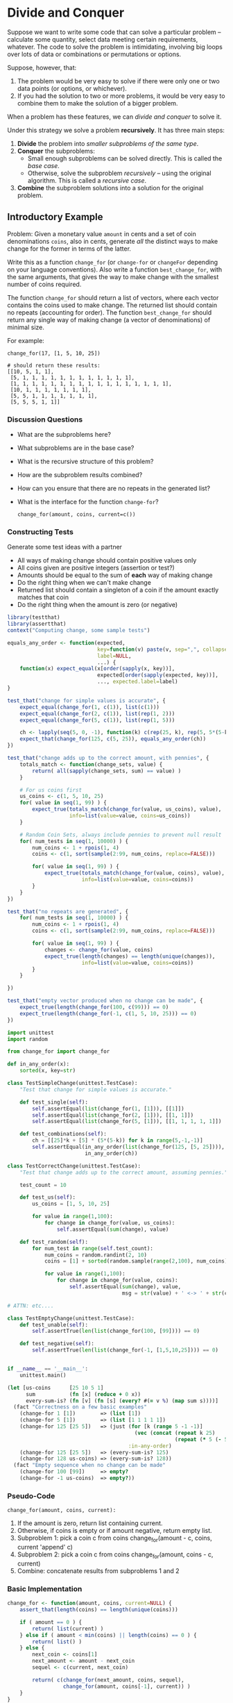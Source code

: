 * Divide and Conquer

  Suppose we want to write some code that can solve a particular problem --
  calculate some quantity, select data meeting certain requirements, whatever.
  The code to solve the problem is intimidating, involving big loops over lots
  of data or combinations or permutations or options.

  Suppose, however, that:

  1. The problem would be very easy to solve if there were only one or two data
     points (or options, or whichever).
  2. If you had the solution to two or more problems, it would be very easy to
     combine them to make the solution of a bigger problem.


  When a problem has these features, we can /divide and conquer/ to solve it.

  Under this strategy we solve a problem *recursively*. It has three main steps:

  1. *Divide* the problem into /smaller subproblems of the same type/.
  2. *Conquer* the subproblems:
     - Small enough subproblems can be solved directly.
       This is called the /base case/.
     - Otherwise, solve the subproblem /recursively/ -- using the
       original algorithm. This is called a /recursive case/.
  3. *Combine* the subproblem solutions into a solution for the
     original problem.

** Introductory Example

   Problem: Given a monetary value ~amount~ in cents and a set of coin
   denominations ~coins~, also in cents, generate /all/ the distinct ways to
   make change for the former in terms of the latter.

   Write this as a function ~change_for~ (or ~change-for~ or ~changeFor~
   depending on your language conventions). Also write a function
   ~best_change_for~, with the same arguments, that gives the way
   to make change with the smallest number of coins required.

   The function ~change_for~ should return a list of vectors, where each vector
   contains the coins used to make change. The returned list should
   contain no repeats (accounting for order). The function ~best_change_for~
   should return any single way of making change (a vector of denominations)
   of minimal size.

   For example:

   #+BEGIN_EXAMPLE
     change_for(17, [1, 5, 10, 25])

     # should return these results:
     [[10, 5, 1, 1],
      [5, 1, 1, 1, 1, 1, 1, 1, 1, 1, 1, 1, 1],
      [1, 1, 1, 1, 1, 1, 1, 1, 1, 1, 1, 1, 1, 1, 1, 1, 1],
      [10, 1, 1, 1, 1, 1, 1, 1],
      [5, 5, 1, 1, 1, 1, 1, 1, 1],
      [5, 5, 5, 1, 1]]
   #+END_EXAMPLE

*** Discussion Questions
    + What are the subproblems here?
    + What subproblems are in the base case?
    + What is the recursive structure of this problem?
    + How are the subproblem results combined?
    + How can you ensure that there are no repeats in the generated list?
    + What is the interface for the function ~change-for~?
      #+begin_example
        change_for(amount, coins, current=c())
      #+end_example

*** Constructing Tests

    Generate some test ideas with a partner
    + All ways of making change should contain positive values only
    + All coins given are positive integers (assertion or test?)
    + Amounts should be equal to the sum of *each* way of making change
    + Do the right thing when we can't make change
    + Returned list should contain a singleton of a coin if the
      amount exactly matches that coin
    + Do the right thing when the amount is zero (or negative)

    #+begin_src R
      library(testthat)
      library(assertthat)
      context("Computing change, some sample tests")

      equals_any_order <- function(expected,
                                   key=function(v) paste(v, sep=",", collapse=""),
                                   label=NULL,
                                   ...) {
          function(x) expect_equal(x[order(sapply(x, key))],
                                   expected[order(sapply(expected, key))],
                                   ..., expected.label=label)
      }

      test_that("change for simple values is accurate", {
          expect_equal(change_for(1, c(1)), list(c(1)))
          expect_equal(change_for(2, c(1)), list(rep(1, 2)))
          expect_equal(change_for(5, c(1)), list(rep(1, 5)))

          ch <- lapply(seq(5, 0, -1), function(k) c(rep(25, k), rep(5, 5*(5-k))))
          expect_that(change_for(125, c(5, 25)), equals_any_order(ch))
      })

      test_that("change adds up to the correct amount, with pennies", {
          totals_match <- function(change_sets, value) {
              return( all(sapply(change_sets, sum) == value) )
          }

          # For us coins first
          us_coins <- c(1, 5, 10, 25)
          for( value in seq(1, 99) ) {
              expect_true(totals_match(change_for(value, us_coins), value),
                          info=list(value=value, coins=us_coins))
          }

          # Random Coin Sets, always include pennies to prevent null result
          for( num_tests in seq(1, 10000) ) {
              num_coins <- 1 + rpois(1, 4)
              coins <- c(1, sort(sample(2:99, num_coins, replace=FALSE)))

              for( value in seq(1, 99) ) {
                  expect_true(totals_match(change_for(value, coins), value),
                              info=list(value=value, coins=coins))
              }
          }
      })

      test_that("no repeats are generated", {
          for( num_tests in seq(1, 10000) ) {
              num_coins <- 1 + rpois(1, 4)
              coins <- c(1, sort(sample(2:99, num_coins, replace=FALSE)))

              for( value in seq(1, 99) ) {
                  changes <- change_for(value, coins)
                  expect_true(length(changes) == length(unique(changes)),
                              info=list(value=value, coins=coins))
              }
          }

      })

      test_that("empty vector produced when no change can be made", {
          expect_true(length(change_for(100, c(99))) == 0)
          expect_true(length(change_for(-1, c(1, 5, 10, 25))) == 0)
      })
    #+end_src

    #+begin_src python
      import unittest
      import random

      from change_for import change_for

      def in_any_order(x):
          sorted(x, key=str)

      class TestSimpleChange(unittest.TestCase):
          "Test that change for simple values is accurate."

          def test_single(self):
              self.assertEqual(list(change_for(1, [1])), [[1]])
              self.assertEqual(list(change_for(2, [1])), [[1, 1]])
              self.assertEqual(list(change_for(5, [1])), [[1, 1, 1, 1, 1]])

          def test_combinations(self):
              ch = [[25]*k + [5] * (5*(5-k)) for k in range(5,-1,-1)]
              self.assertEqual(in_any_order(list(change_for(125, [5, 25]))),
                               in_any_order(ch))

      class TestCorrectChange(unittest.TestCase):
          "Test that change adds up to the correct amount, assuming pennies."

          test_count = 10

          def test_us(self):
              us_coins = [1, 5, 10, 25]

              for value in range(1,100):
                  for change in change_for(value, us_coins):
                      self.assertEqual(sum(change), value)

          def test_random(self):
              for num_test in range(self.test_count):
                  num_coins = random.randint(2, 10)
                  coins = [1] + sorted(random.sample(range(2,100), num_coins))

                  for value in range(1,100):
                      for change in change_for(value, coins):
                          self.assertEqual(sum(change), value,
                                           msg = str(value) + ' <-> ' + str(coins))

      # ATTN: etc....

      class TestEmptyChange(unittest.TestCase):
          def test_unable(self):
              self.assertTrue(len(list(change_for(100, [99]))) == 0)

          def test_negative(self):
              self.assertTrue(len(list(change_for(-1, [1,5,10,25]))) == 0)


      if __name__ == '__main__':
          unittest.main()

    #+end_src

    #+begin_src clojure
      (let [us-coins      [25 10 5 1]
            sum           (fn [x] (reduce + 0 x))
            every-sum-is? (fn [v] (fn [s] (every? #(= v %) (map sum s))))]
        (fact "Correctness on a few basic examples"
          (change-for 1 [1])        => (list [1])
          (change-for 5 [1])        => (list [1 1 1 1 1])
          (change-for 125 [25 5])   => (just (for [k (range 5 -1 -1)]
                                               (vec (concat (repeat k 25)
                                                            (repeat (* 5 (- 5 k)) 5))))
                                             :in-any-order)
          (change-for 125 [25 5])   => (every-sum-is? 125)
          (change-for 128 us-coins) => (every-sum-is? 128))
        (fact "Empty sequence when no change can be made"
          (change-for 100 [99])     => empty?
          (change-for -1 us-coins)  => empty?))
    #+end_src

*** Pseudo-Code

    ~change_for(amount, coins, current):~

    1. If the amount is zero, return list containing current.
    2. Otherwise, if coins is empty or if amount negative, return empty list.
    3. Subproblem 1: pick a coin c from coins
                     change_for(amount - c, coins, current 'append' c)
    4. Subproblem 2: pick a coin c from coins
                     change_for(amount, coins - c, current)
    5. Combine: concatenate results from subproblems 1 and 2

*** Basic Implementation

    #+begin_src R
      change_for <- function(amount, coins, current=NULL) {
          assert_that(length(coins) == length(unique(coins)))

          if ( amount == 0 ) {
              return( list(current) )
          } else if ( amount < min(coins) || length(coins) == 0 ) {
              return( list() )
          } else {
              next_coin <- coins[1]
              next_amount <- amount - next_coin
              sequel <- c(current, next_coin)

              return( c(change_for(next_amount, coins, sequel),
                        change_for(amount, coins[-1], current)) )
          }
      }
      # Note: There's a subtle "bug" here.
    #+end_src

    #+begin_src python
      from itertools import chain

      def change_for(amount, coins, current=None):
          assert coins is not None, "Coin denominations required"

          coins = set(coins)
          current = [] if current is None else current

          if amount == 0:
              yield current
          elif amount < 0 or len(coins) == 0:
              return # cannot make change
          else:
              reduced_coins = coins.copy()
              next_coin = reduced_coins.pop() # removes arbitrary coin
              next_amount = amount - next_coin
              sequel = current[:]
              sequel.append(next_coin)

              ways = chain(change_for(next_amount, coins, sequel),
                           change_for(amount, reduced_coins, current))
              for change in ways:
                  yield change
    #+end_src

    #+begin_src clojure
      (defn change-for
        "Returns a lazy sequence of sets representing distinct ways to make
        change for a given monetary amount (in cents) using a set of coin
        denominations (also in cents). Each element of the returned sequence
        is a vector representing a multi-set of values in the denominations
        set."
        ([amount denominations]
         {:pre [(every? integer? denominations)]}
         ;; Sorting the denominations in decreasing order improves performance.
         (change-for amount (apply sorted-set-by > denominations) []))
        ([amount denominations current]
         {:pre [(integer? amount) (set? denominations) (coll? current)]}
         (lazy-seq
          (cond
            (zero? amount) [current]
            (or (neg? amount) (empty? denominations)) nil
            :else (let [next-denom (first denominations)
                        amount'    (- amount next-denom)
                        sequel     (conj current next-denom)]
                    (lazy-cat
                     (change-for amount' denominations sequel)
                     (change-for amount (disj denominations next-denom) current)))))))
    #+end_src

* Example: Mergesort

  Problem: Given an array of objects a_1, ..., a_n from an ordered set
  (e.g., numbers), find a permutation of the array such that a_1 <= a_2
  <= ... <= a_n.

  One divide-and-conquer approach to this problem is *mergesort*:

   + *Divide* the n-element array into two arrays of n/2 elements each.
   + *Conquer* by sorting the two subarrays recursively using ~mergesort~.
   + *Combine* the sorted subarrays by merging into a single sorted array.

  The base case here is when the subarrays have length 1.

** Utility function =merge=

   Define a procedure =merge(a, lo, mid, hi)= that takes an array a
   and indices lo <= mid < hi into a where subarrays =a[lo..mid]=
   and =a[mid+1..hi]= are assumed in sorted order and merges the
   two subarrays in place to sort a[lo..hi].

   How does the computation time of merge vary with n = hi - lo + 1?

** On to =mergeSort=

   Assume you have ~merge~.  Write ~mergeSort(a)~ that sorts ~a~
   using divide-and conquer.

   #+begin_src R
     mergeSort <- function(a, lo, hi) {
         if ( lo < hi ) { # at least two elements in subarray
             mid <- floor((lo + hi)/2)
             a <- mergeSort(a, lo, mid)
             a <- mergeSort(a, mid+1, hi)
             a <- merge(a, lo, mid, hi)
         }
         return( a )
     }
   #+end_src

** Back to =merge=

   How would you implement merge?  (Hint: Think about two piles of cards.)

   #+BEGIN_EXAMPLE
     merge(a, lo, mid, hi):
       m = mid - lo + 1
       n = hi - mid
       L[1..m] = a[lo..mid]
       L[m+1]  = infinity       # Sentinel
       R[1..n] = a[mid+1..hi]
       R[n+1]  = infinity       # Sentinel

       i = j = 1
       for k from lo upto hi inclusive:
           if L[i] <= R[j]:
               a[k] = L[i]
               i = i + 1
           else:
               a[k] = R[j]
               j = j + 1

       return a
   #+END_EXAMPLE

   What are the loop invariants in the above code?
   What do the infinities do for us here?  Are they necessary?

* Example: Multiplication

  Multiplying two complex numbers seems to require /four/ multiplications:
  \begin{equation*}
    (a + i b) (c + i d) = a c - bd + i (ad + bc),
  \end{equation*}
  but we can do it in three
  \begin{equation*}
  (a + i b) (c + i d) = a c - bd + i [(a + b)(c + d) - a c - b d].
  \end{equation*}
  This reduction of cost by 3/4 might not be a big deal for a single
  multiplication, but when we apply this strategy *recursively*
  the 3/4 gain is applied at each stage -- to significant effect.

  Now consider multipying two n-bit integers x and y, where n is a power
  of 2. Thinking in terms of their binary representations, we can write
  \begin{align*}
     x &= 2^{n/2} x_L + x_R \\
     y &= 2^{n/2} y_L + y_R,
  \end{align*}
  where $x_L$, $x_R$, etc. are n/2-bit integers.
  For example, if $x = 10110110_2$ then $x_L = 1011_2$ and $x_R = 0110_2$.

  We can apply the multiplication trick above to reduce four multiplications to three:
  \begin{equation*}
  x y = 2^n x_L y_L + x_R y_R + 2^{n/2} [(x_L + x_R)(y_L + y_R) - x_L y_L - x_R y_R].
  \end{equation*}
  The additions and multiplication by powers of 2 (shifts) are fast. The
  arbitrary multiplications are the costly operation, but we have
  reduced the problem to three multiplications of half the size. We can
  apply the same trick recursively to each of these three
  multiplications.

  #+BEGIN_EXAMPLE
  fast_multiply(x,y):
     n = max(bitwidth(x), bitwidth(y))
     if n <= NATIVE_BITS:
         return x*y

     x_L, x_R = leftmost ceiling(n/2), rightmost floor(n/2) bits of x
     y_L, y_R = leftmost ceiling(n/2), rightmost floor(n/2) bits of y

     a = fast_multiply(x_L, y_L)
     b = fast_multiply(x_R, y_R)
     c = fast_multiply(x_L + x_R, y_L + y_R)
     return (a << n) + b + (c - a - b) << n/2
  #+END_EXAMPLE

** Practical note
   On real machines, it would not make sense to recurse down to the
   single bit level. Rather, the base case would be whatever size
   supports fast native multiplications on the given machine (e.g., 16-,
   32-, or 64-bit).

** Improved computational cost
   We can estimate the number of operations $T_n$ required for this
   recursive algorithm on an n-bit number:
   \begin{equation*}
     T_n \le 3 T_{n/2} + O(n),
   \end{equation*}
   which gives us $T_n = O(n^{\log_2 3}) \approx O(n^{1.59})$. This is
   notably better than the $O(n^2)$ performance we get if we use four
   multiplications.

** Extending to matrix multiplication
   The same idea applies to matrix multiplication (called Strassen's
   algorithm). The standard blockwise matrix multiplication gives eight
   multiplications of submatrices:
   \begin{equation*}
   \mat([A,B][C,D]) \times \mat([E,F][G,H]) = \mat([AE+BG,AF+BH][CE+DG,CF+DH]).
   \end{equation*}
   We can reduce this to /seven/ multiplications with a bit of rearrangement.
   \begin{equation*}
   \mat([A,B][C,D]) \times \mat([E,F][G,H]) = \mat([M_5+M_4-M_2+M_6,M_1+M_2][M_3+M_4,M_1+M_5-M_3-M_7]),
   \end{equation*}
   where
   \begin{align*}
   M_1 &= A (F - H)   &   & M_5 = (A + D)(E + H) \\
   M_2 &= (A + B) H   &   & M_6 = (B - D)(G + H) \\
   M_3 &= (C + D) E   &   & M_7 = (A - C)(E + F) \\
   M_4 &= D (G - E).
   \end{align*}
   Now recurse. This yields $O(n^{\log_2 7})$ versus $O(n^3)$.

* Exercise: Selecting the Median

  Suppose you have a numeric vector with a very large dimension $n$
  (in the billions, say, or even more). You want to find the median
  of these values.

  What's the most direct way to do this? What are some issues
  we might face with that approach?

  + Reading everything into memory
  + Custom software
  + Want linear?

  Let's devise a divide-and-conquer method for this problem. To do this,
  we need to (at least):

  1. Identify appropriate subproblems
  2. Decide which subproblems to solve recursively and which to solve
     directly.
  3. Determine how to combine subproblem solutions to get solutions to
     larger problems.

  Number 1 is the tricky part here. First, remember that the recursive
  structure means that we will apply the same algorithm to the smaller
  problems. Second, suppose you had a median value $v$ already. What
  properties does it satisfy? What subproblems does this suggest?

  Ideas??

  We will develop pseudo-code for a function ~median(X)~ that
  computes a median of the vector ~X~ by divide-and-conquer.

  #+begin_example
  Pick a candidate value v
  Partition X into three pieces:  X_L, X_v, X_G
  #+end_example

  How many ``steps'' does this algorithm take?  How does
  this performance depend on our choice at each stage?

* Notes-Only Example: Selecting General Order Statistics
  Given a list X, we want to pick the k-th smallest element in X. We
  could sort them and pick it, but we would like a *linear*-time
  algorithm.

  =selection(X,k)=:
  1. Pick a random ``pivot'' v
  2. Partition X into X_L, X_v, X_R, values less than, equal to, and
     greater than v.
  3. Let $k' = k - size(X_L) - size(X_v)$.
  4. Then return
     \begin{equation*}
     \selection(X,k) = \begin{cases}
                          \selection(X_L, k)  & \mbox{if } k \le \size(X_L) \\
                           v                  & \mbox{if } \size(X_L) < k \le \size(X_L) + \size(X_v)\\
                          \selection(X_R, k') & \mbox{if } k > \size(X_L) + \size(X_v).
                       \end{cases}
     \end{equation*}

  The computation of the three sublists can be done in linear time (and
  in place, see homework). At each stage, we reduce the size of the list
  from $\size(X)$ to $\max(\size(X_L), \size(X_R))$.

  If we pick $v$ to split $X$ in half, we get a linear time algorithm.

  But that would involve picking the median, which is one of the order
  statistics we might be trying to compute. Ooops. Instead, to choose
  $v$ at each stage, take a (small) random sample from the list and pick
  the median of the sample. With high probability, that choice of pivot
  will be a good one. This tends to work in practice.

* Notes-Only Example: Fast Fourier Transform (FFT)
  The FFT is a critically important algorithm for computing a critically
  important mathematical transform.

  The FFT is based on a divide-and-conquer algorithm for
  *fast polynomial multiplication*, and it has other
  recursive representations as well.

  If
  \begin{align*}
    A(x) &= a_0 + a_1 x + \cdots + a_d x^d \\
    B(x) &= b_0 + b_1 x + \cdots + b_d x^d,
  \end{align*}
  then
  \begin{equation*}
    C(x) = A(x) B(x) = c_0 + c_1 x + \cdots + c_{2d} x^{2d},
  \end{equation*}
  where  $c_k = a_0 b_k + a_1 b_{k-1} + \cdots + a_k b_0$.
  The coefficients of C are the *convolutions* of the coefficients
  of A and B.

** Key ideas:
    - A d-degree polynomial is determined by its value at $d+1$ distinct
      points.
    - This gives us two equivalent but distinct *representations* of a polynomial:
      the coefficients and the values at selected points.
    - It is slow to multiply polynomials in the /coefficient representation/,
      but fast to multiply them in the /value representation/.
    - Divide and conquer gives us a fast, recursive way to evaluate
      polynomials if we use special points called the roots of unity
    - Divide and conquer gives us a fast way to move between coefficient
      and value representation, almost for free.

*** Multiplying in the value representation
    1. Pick $n \ge 2d + 1$ distinct points $x_1, \ldots, x_n$
    2. Given polynomials (value representation) $A(x_1), \ldots, A(x_n)$
       and $B(x_1), \ldots, B(x_n)$, form products
       $$
       C(x_1), \ldots, C(x_n) = A(x_1)B(x_1), \ldots, A(x_n)B(x_n)
       $$
    3. Recover coefficient representation of C

*** Divide and conquer

    We can split A (and similarly B) as follows
    \begin{equation*}
       A(x) = A_{\rm even}(x^2) + x A_{\rm odd}(x^2).
    \end{equation*}
    Then to compute any pair of values $\pm x$, we can share
    calculations -- giving a speed up.
    \begin{align*}
    A(x)  &= A_{\rm even}(x^2) + x A_{\rm odd}(x^2) \\
    A(-x) &= A_{\rm even}(x^2) - x A_{\rm odd}(x^2),
    \end{align*}
    requiring two evaluations of a smaller polynomial to compute
    both two evaluations of A.

    Using pairs $\pm x_0, \ldots, \pm x_{n/2-1}$ seems to work fine
    at the first level. But the next set of points
    is $x_0^2, \ldots, x_{n/2-1}^2$.  How can those be positive-negative
    pairs???

    The answer: use well chosen complex numbers -- /n-th roots of unity/!

    If $\omega^n = 1$, $\omega$ is an $n$th root of unity. The value
    $\omega = e^{2\pi i/n}$ is called the /principal/ $n$th root of
    unity because all the others are derived from it. The $n$th roots
    of unity satisfy two properties that are important for our purposes:

      + They come in positive-negative pairs:  $\omega^{n/2 + j} = -\omega^j$.
      + Squaring them produces (n/2)-nd roots of unity: $(\omega^2)^{n/2} = 1$.

    So if we start with the right roots of unity, our divide and conquer
    recursion keeps its special properties throughout.

    #+BEGIN_EXAMPLE
    fft(A, w):
        A is a polynomial in the coefficient representation
        w is an nth root of unity
    #+END_EXAMPLE

    Do:
    1. If w == 1, return A(1)
    2. Write $A(x) = A_{\rm even}(x^2) + x A_{\rm odd}(x^2)$
    3. Call $\texttt{fft}(A_{\rm even}, w^2)$ to evaluate A_even at even powers of w
    4. Call $\texttt{fft}(A_{\rm odd}, w^2)$ to evaluate A_odd at even powers of w
    5. for j in 0..n-1:  $A(w^j) = A_{\rm even}(w^2j) + w^j A_{\rm odd}(w^2j)$

    Return $A(w^0)$, ..., $A(w^{n-1})$

*** Interpolation

    As stated above, the divide and conquer gives us a fast, recursive
    method to multiply value representations. But amazingly, it gives us
    a fast way to convert to the coefficient representation as well.

    It turns out that when
        #+BEGIN_EXAMPLE
        values = fft(coefficients, w)
        #+END_EXAMPLE

    we also have

        #+BEGIN_EXAMPLE
        coefficients = fft(values, w^{-1})/n.
        #+END_EXAMPLE

    Polynomial multiplication thus looks like:

    1. Apply fft to convert from coefficient to value representation
    2. Multiply value representations
    3. Apply (inverse) fft to convert back to coefficient representation

** Generalizing

   It is useful to express this in matrix-vector terms.
   For instance, a polynomial A can be written as
   \begin{equation*}
   \left[\begin{array}{c}A(x_0)\\A(x_1)\\\vdots\\A(x_{n-1})\end{array}\right] =
     \left[\begin{array}{ccccc}
            1 & x_0 & x_0^2 & \cdots & x_0^{n-1} \\
            1 & x_1 & x_1^2 & \cdots & x_1^{n-1} \\
              &     & \vdots &       & \\

            1 & x_{n-1} & x_{n-1}^2 & \cdots & x_{n-1}^{n-1} \\
            \end{array}\right] \,
     \left[\begin{array}{c}a_0\\a_1\\\vdots\\a_{n-1}\end{array}\right],
   \end{equation*}
   with the matrix -- call it $M(x)$ -- known as the /Vandermonde/ matrix.

   As long as $x_0,\ldots,x_{n-1}$ are distinct, $M(x)$ is invertible.

   Evaluation is multiplication by $M$; interpolation is multiplication
   by $M^{-1}$.

   The FFT is just multiplication by $M(\omega)$ for an nth root of unity.
   The inverse FFT is obtained from the fact that $M^{-1}(\omega) = M(\omega^{-1})/n$.

   Our general FFT uses divide-and-conquer to make this multiplication fast,
   similar to what we did above with the polynomials:

   #+BEGIN_EXAMPLE
   fft(a, w):

        Input:  a = (a_0, ..., a_{n-1}) is an array where n is a power of 2
                w is a primitive nth root of unity
        Output: M_n(w) a

   if w == 1:
       return a
   (s_0, ..., s_{n/2 - 1}) = fft((a0, a_2, ..., a_{n-2}), w^2)
   (u_0, ..., u_{n/2 - 1}) = fft((a1, a_3, ..., a_{n-1}), w^2)

   for j from 0 to n/2 - 1:
       r_j = s_j + w^j u_j
       r_{j + n/2} = s_j - w^j u_j

   return (r_0, ..., r_{n-1})
   #+END_EXAMPLE
